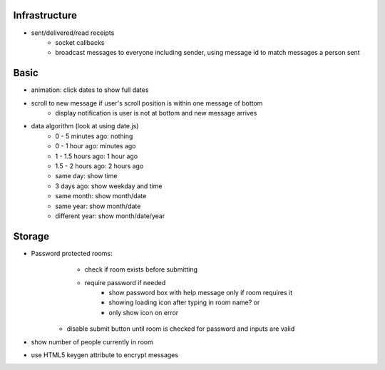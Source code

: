 Infrastructure
==============
* sent/delivered/read receipts
    - socket callbacks
    - broadcast messages to everyone including sender, using message id to match
      messages a person sent

Basic
=====
* animation: click dates to show full dates
* scroll to new message if user's scroll position is within one message of bottom
    - display notification is user is not at bottom and new message arrives
* data algorithm (look at using date.js)
    - 0 - 5 minutes ago: nothing
    - 0 - 1 hour ago: minutes ago
    - 1 - 1.5 hours ago: 1 hour ago
    - 1.5 - 2 hours ago: 2 hours ago
    - same day: show time
    - 3 days ago: show weekday and time
    - same month: show month/date
    - same year: show month/date
    - different year: show month/date/year


Storage
=======
* Password protected rooms:
    - check if room exists before submitting
    - require password if needed
        - show password box with help message only if room requires it
        - showing loading icon after typing in room name? or
        - only show icon on error
   - disable submit button until room is checked for password and inputs are 
     valid
* show number of people currently in room
* use HTML5 keygen attribute to encrypt messages

